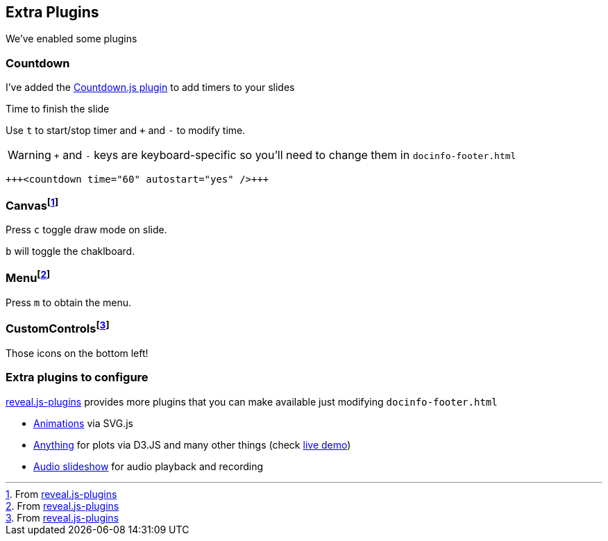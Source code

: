 == Extra Plugins
We've enabled some plugins 

=== Countdown
I've added the https://github.com/christer79/reveal_countdown[Countdown.js plugin] to add timers to your slides

Time to finish the slide +++<countdown time="60" autostart="yes" />+++

Use `t` to start/stop timer and `+` and `-` to modify time. 

WARNING: `+` and `-` keys are keyboard-specific so you'll need to change them in `docinfo-footer.html`

[source, asciidoc]
----
+++<countdown time="60" autostart="yes" />+++
----

=== Canvasfootnote:[From link:https://github.com/rajgoel/reveal.js-plugins[reveal.js-plugins]]

Press `c` toggle draw mode on slide.

`b` will toggle the chaklboard.

=== Menufootnote:[From link:https://github.com/rajgoel/reveal.js-plugins[reveal.js-plugins]]

Press `m` to obtain the menu.

=== CustomControlsfootnote:[From link:https://github.com/rajgoel/reveal.js-plugins[reveal.js-plugins]]

Those icons on the bottom left!


=== Extra plugins to configure

https://github.com/rajgoel/reveal.js-plugins[reveal.js-plugins] provides more plugins that you can make available just modifying `docinfo-footer.html`

* https://github.com/rajgoel/reveal.js-plugins/tree/master/animate[Animations] via SVG.js
* https://github.com/rajgoel/reveal.js-plugins/tree/master/anything[Anything] for plots via D3.JS and many other things (check https://rajgoel.github.io/reveal.js-demos/anything-demo.html#/[live demo])
* https://github.com/rajgoel/reveal.js-plugins/tree/master/audio-slideshow[Audio slideshow] for audio playback and recording